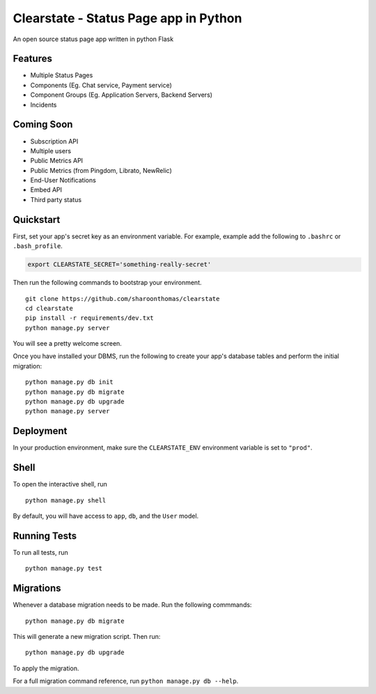 Clearstate - Status Page app in Python
======================================

An open source status page app written in python Flask

Features
--------

* Multiple Status Pages
* Components (Eg. Chat service, Payment service)
* Component Groups (Eg. Application Servers, Backend Servers)
* Incidents

Coming Soon
-----------

* Subscription API
* Multiple users
* Public Metrics API
* Public Metrics (from Pingdom, Librato, NewRelic)
* End-User Notifications
* Embed API
* Third party status

Quickstart
----------

First, set your app's secret key as an environment variable. For example, example add the following to ``.bashrc`` or ``.bash_profile``.

.. code-block:: bash

    export CLEARSTATE_SECRET='something-really-secret'


Then run the following commands to bootstrap your environment.


::

    git clone https://github.com/sharoonthomas/clearstate
    cd clearstate
    pip install -r requirements/dev.txt
    python manage.py server

You will see a pretty welcome screen.

Once you have installed your DBMS, run the following to create your app's database tables and perform the initial migration:

::

    python manage.py db init
    python manage.py db migrate
    python manage.py db upgrade
    python manage.py server



Deployment
----------

In your production environment, make sure the ``CLEARSTATE_ENV`` environment variable is set to ``"prod"``.


Shell
-----

To open the interactive shell, run ::

    python manage.py shell

By default, you will have access to ``app``, ``db``, and the ``User`` model.


Running Tests
-------------

To run all tests, run ::

    python manage.py test


Migrations
----------

Whenever a database migration needs to be made. Run the following commmands:
::

    python manage.py db migrate

This will generate a new migration script. Then run:
::

    python manage.py db upgrade

To apply the migration.

For a full migration command reference, run ``python manage.py db --help``.
